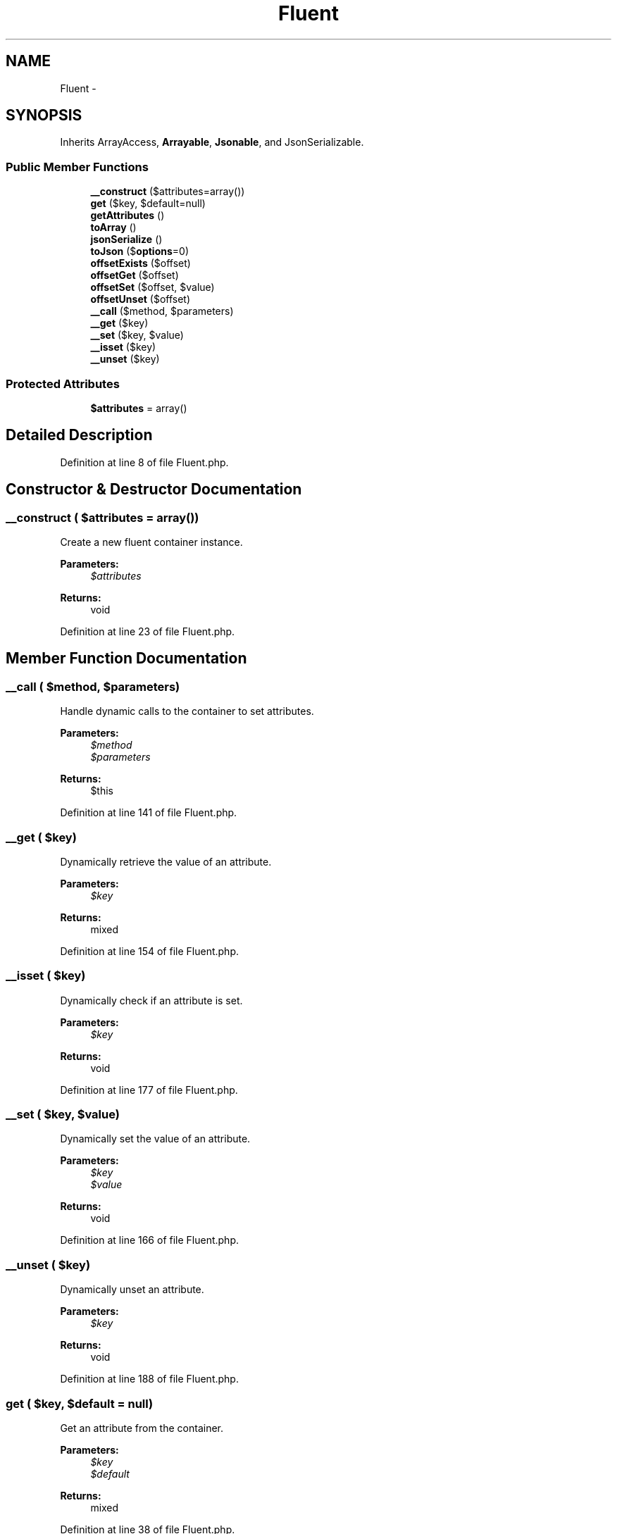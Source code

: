 .TH "Fluent" 3 "Tue Apr 14 2015" "Version 1.0" "VirtualSCADA" \" -*- nroff -*-
.ad l
.nh
.SH NAME
Fluent \- 
.SH SYNOPSIS
.br
.PP
.PP
Inherits ArrayAccess, \fBArrayable\fP, \fBJsonable\fP, and JsonSerializable\&.
.SS "Public Member Functions"

.in +1c
.ti -1c
.RI "\fB__construct\fP ($attributes=array())"
.br
.ti -1c
.RI "\fBget\fP ($key, $default=null)"
.br
.ti -1c
.RI "\fBgetAttributes\fP ()"
.br
.ti -1c
.RI "\fBtoArray\fP ()"
.br
.ti -1c
.RI "\fBjsonSerialize\fP ()"
.br
.ti -1c
.RI "\fBtoJson\fP ($\fBoptions\fP=0)"
.br
.ti -1c
.RI "\fBoffsetExists\fP ($offset)"
.br
.ti -1c
.RI "\fBoffsetGet\fP ($offset)"
.br
.ti -1c
.RI "\fBoffsetSet\fP ($offset, $value)"
.br
.ti -1c
.RI "\fBoffsetUnset\fP ($offset)"
.br
.ti -1c
.RI "\fB__call\fP ($method, $parameters)"
.br
.ti -1c
.RI "\fB__get\fP ($key)"
.br
.ti -1c
.RI "\fB__set\fP ($key, $value)"
.br
.ti -1c
.RI "\fB__isset\fP ($key)"
.br
.ti -1c
.RI "\fB__unset\fP ($key)"
.br
.in -1c
.SS "Protected Attributes"

.in +1c
.ti -1c
.RI "\fB$attributes\fP = array()"
.br
.in -1c
.SH "Detailed Description"
.PP 
Definition at line 8 of file Fluent\&.php\&.
.SH "Constructor & Destructor Documentation"
.PP 
.SS "__construct ( $attributes = \fCarray()\fP)"
Create a new fluent container instance\&.
.PP
\fBParameters:\fP
.RS 4
\fI$attributes\fP 
.RE
.PP
\fBReturns:\fP
.RS 4
void 
.RE
.PP

.PP
Definition at line 23 of file Fluent\&.php\&.
.SH "Member Function Documentation"
.PP 
.SS "__call ( $method,  $parameters)"
Handle dynamic calls to the container to set attributes\&.
.PP
\fBParameters:\fP
.RS 4
\fI$method\fP 
.br
\fI$parameters\fP 
.RE
.PP
\fBReturns:\fP
.RS 4
$this 
.RE
.PP

.PP
Definition at line 141 of file Fluent\&.php\&.
.SS "__get ( $key)"
Dynamically retrieve the value of an attribute\&.
.PP
\fBParameters:\fP
.RS 4
\fI$key\fP 
.RE
.PP
\fBReturns:\fP
.RS 4
mixed 
.RE
.PP

.PP
Definition at line 154 of file Fluent\&.php\&.
.SS "__isset ( $key)"
Dynamically check if an attribute is set\&.
.PP
\fBParameters:\fP
.RS 4
\fI$key\fP 
.RE
.PP
\fBReturns:\fP
.RS 4
void 
.RE
.PP

.PP
Definition at line 177 of file Fluent\&.php\&.
.SS "__set ( $key,  $value)"
Dynamically set the value of an attribute\&.
.PP
\fBParameters:\fP
.RS 4
\fI$key\fP 
.br
\fI$value\fP 
.RE
.PP
\fBReturns:\fP
.RS 4
void 
.RE
.PP

.PP
Definition at line 166 of file Fluent\&.php\&.
.SS "__unset ( $key)"
Dynamically unset an attribute\&.
.PP
\fBParameters:\fP
.RS 4
\fI$key\fP 
.RE
.PP
\fBReturns:\fP
.RS 4
void 
.RE
.PP

.PP
Definition at line 188 of file Fluent\&.php\&.
.SS "get ( $key,  $default = \fCnull\fP)"
Get an attribute from the container\&.
.PP
\fBParameters:\fP
.RS 4
\fI$key\fP 
.br
\fI$default\fP 
.RE
.PP
\fBReturns:\fP
.RS 4
mixed 
.RE
.PP

.PP
Definition at line 38 of file Fluent\&.php\&.
.SS "getAttributes ()"
Get the attributes from the container\&.
.PP
\fBReturns:\fP
.RS 4
array 
.RE
.PP

.PP
Definition at line 53 of file Fluent\&.php\&.
.SS "jsonSerialize ()"
Convert the object into something JSON serializable\&.
.PP
\fBReturns:\fP
.RS 4
array 
.RE
.PP

.PP
Definition at line 73 of file Fluent\&.php\&.
.SS "offsetExists ( $offset)"
Determine if the given offset exists\&.
.PP
\fBParameters:\fP
.RS 4
\fI$offset\fP 
.RE
.PP
\fBReturns:\fP
.RS 4
bool 
.RE
.PP

.PP
Definition at line 95 of file Fluent\&.php\&.
.SS "offsetGet ( $offset)"
Get the value for a given offset\&.
.PP
\fBParameters:\fP
.RS 4
\fI$offset\fP 
.RE
.PP
\fBReturns:\fP
.RS 4
mixed 
.RE
.PP

.PP
Definition at line 106 of file Fluent\&.php\&.
.SS "offsetSet ( $offset,  $value)"
Set the value at the given offset\&.
.PP
\fBParameters:\fP
.RS 4
\fI$offset\fP 
.br
\fI$value\fP 
.RE
.PP
\fBReturns:\fP
.RS 4
void 
.RE
.PP

.PP
Definition at line 118 of file Fluent\&.php\&.
.SS "offsetUnset ( $offset)"
Unset the value at the given offset\&.
.PP
\fBParameters:\fP
.RS 4
\fI$offset\fP 
.RE
.PP
\fBReturns:\fP
.RS 4
void 
.RE
.PP

.PP
Definition at line 129 of file Fluent\&.php\&.
.SS "toArray ()"
Convert the \fBFluent\fP instance to an array\&.
.PP
\fBReturns:\fP
.RS 4
array 
.RE
.PP

.PP
Implements \fBArrayable\fP\&.
.PP
Definition at line 63 of file Fluent\&.php\&.
.SS "toJson ( $options = \fC0\fP)"
Convert the \fBFluent\fP instance to JSON\&.
.PP
\fBParameters:\fP
.RS 4
\fI$options\fP 
.RE
.PP
\fBReturns:\fP
.RS 4
string 
.RE
.PP

.PP
Implements \fBJsonable\fP\&.
.PP
Definition at line 84 of file Fluent\&.php\&.
.SH "Field Documentation"
.PP 
.SS "$attributes = array()\fC [protected]\fP"

.PP
Definition at line 15 of file Fluent\&.php\&.

.SH "Author"
.PP 
Generated automatically by Doxygen for VirtualSCADA from the source code\&.
